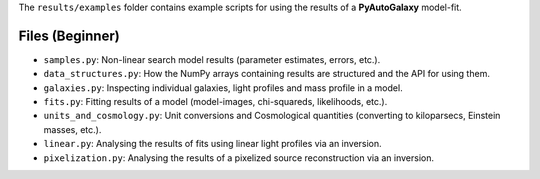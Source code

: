 The ``results/examples`` folder contains example scripts for using the results of a **PyAutoGalaxy** model-fit.

Files (Beginner)
----------------

- ``samples.py``: Non-linear search model results (parameter estimates, errors, etc.).
- ``data_structures.py``: How the NumPy arrays containing results are structured and the API for using them.
- ``galaxies.py``:  Inspecting individual galaxies, light profiles and mass profile in a model.
- ``fits.py``:  Fitting results of a model (model-images, chi-squareds, likelihoods, etc.).
- ``units_and_cosmology.py``: Unit conversions and Cosmological quantities (converting to kiloparsecs, Einstein masses, etc.).
- ``linear.py``:  Analysing the results of fits using linear light profiles via an inversion.
- ``pixelization.py``:  Analysing the results of a pixelized source reconstruction via an inversion.